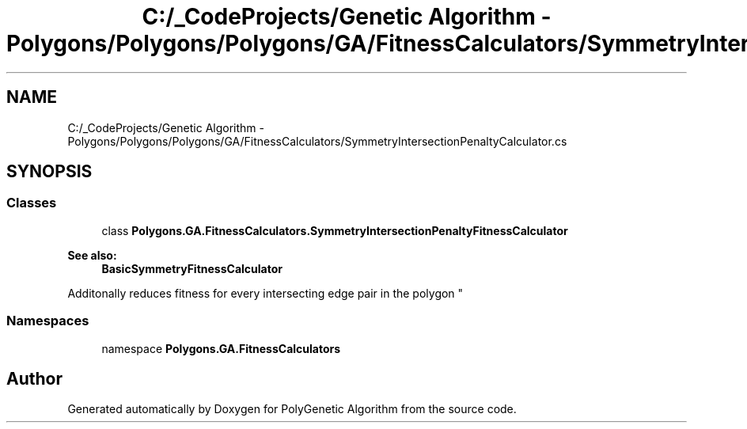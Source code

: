 .TH "C:/_CodeProjects/Genetic Algorithm - Polygons/Polygons/Polygons/GA/FitnessCalculators/SymmetryIntersectionPenaltyCalculator.cs" 3 "Sat Sep 16 2017" "Version 1.1.2" "PolyGenetic Algorithm" \" -*- nroff -*-
.ad l
.nh
.SH NAME
C:/_CodeProjects/Genetic Algorithm - Polygons/Polygons/Polygons/GA/FitnessCalculators/SymmetryIntersectionPenaltyCalculator.cs
.SH SYNOPSIS
.br
.PP
.SS "Classes"

.in +1c
.ti -1c
.RI "class \fBPolygons\&.GA\&.FitnessCalculators\&.SymmetryIntersectionPenaltyFitnessCalculator\fP"
.br
.RI "
.PP
\fBSee also:\fP
.RS 4
\fBBasicSymmetryFitnessCalculator\fP
.PP
.RE
.PP
Additonally reduces fitness for every intersecting edge pair in the polygon "
.in -1c
.SS "Namespaces"

.in +1c
.ti -1c
.RI "namespace \fBPolygons\&.GA\&.FitnessCalculators\fP"
.br
.in -1c
.SH "Author"
.PP 
Generated automatically by Doxygen for PolyGenetic Algorithm from the source code\&.
